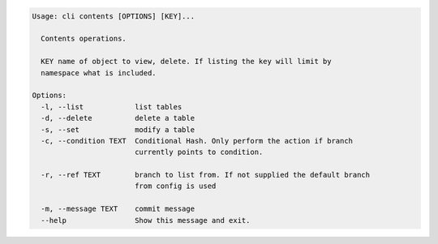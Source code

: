 .. code-block:: bash

	Usage: cli contents [OPTIONS] [KEY]...
	
	  Contents operations.
	
	  KEY name of object to view, delete. If listing the key will limit by
	  namespace what is included.
	
	Options:
	  -l, --list            list tables
	  -d, --delete          delete a table
	  -s, --set             modify a table
	  -c, --condition TEXT  Conditional Hash. Only perform the action if branch
	                        currently points to condition.
	
	  -r, --ref TEXT        branch to list from. If not supplied the default branch
	                        from config is used
	
	  -m, --message TEXT    commit message
	  --help                Show this message and exit.
	
	


